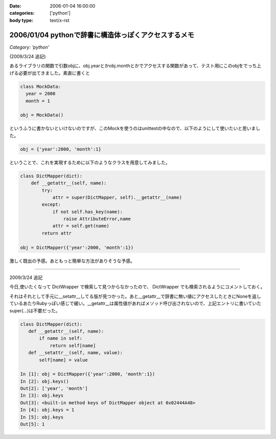 :date: 2006-01-04 16:00:00
:categories: ['python']
:body type: text/x-rst

=====================================================
2006/01/04 pythonで辞書に構造体っぽくアクセスするメモ
=====================================================

*Category: 'python'*

(2009/3/24 追記)

あるライブラリの関数で引数objに、obj.yearとかobj.monthとかでアクセスする関数があって、テスト用にこのobjをでっち上げる必要が出てきました。素直に書くと

.. code-block:: python

  class MockData:
    year = 2000
    month = 1

  obj = MockData()

というふうに書かないといけないのですが、このMockを使うのはunittestの中なので、以下のようにして使いたいと思いました。

.. code-block:: python

  obj = {'year':2000, 'month':1}

ということで、これを実現するために以下のようなクラスを用意してみました。

.. code-block:: python

  class DictMapper(dict):
      def __getattr__(self, name):
          try:
              attr = super(DictMapper, self).__getattr__(name)
          except:
              if not self.has_key(name):
                  raise AttributeError,name
              attr = self.get(name)
          return attr

  obj = DictMapper({'year':2000, 'month':1})

激しく既出の予感。あともっと簡単な方法がありそうな予感。

------------------

2009/3/24 追記

今日,使いたくなって DictWrapper で検索して見つからなかったので、 DictWrapper でも検索されるようにコメントしておく。

それはそれとして手元に__setattr__してる版が見つかった。あと__getattr__で辞書に無い値にアクセスしたときにNoneを返しているあたりRubyっぽい感じで緩い。__getattr__は属性値があればメソッド呼び出されないので、上記エントリに書いていたsuper(...)は不要だった。

.. code-block:: python

 class DictMapper(dict):
    def __getattr__(self, name):
        if name in self:
            return self[name]
    def __setattr__(self, name, value):
        self[name] = value

 In [1]: obj = DictMapper({'year':2000, 'month':1})
 In [2]: obj.keys()
 Out[2]: ['year', 'month']
 In [3]: obj.keys
 Out[3]: <built-in method keys of DictMapper object at 0x02444A48>
 In [4]: obj.keys = 1
 In [5]: obj.keys
 Out[5]: 1


.. :extend type: text/x-rst
.. :extend:


.. :comments:
.. :comment id: 2006-01-05.4431619861
.. :title: Re:pythonで辞書に構造体っぽくアクセスするメモ
.. :author: chewganabira
.. :date: 2006-01-05 00:44:03
.. :email: 
.. :url: http://kariyushi.plala.jp/chewganabira
.. :body:
.. このエントリを読んだ**瞬間**、Martin Fowlerの論文"To Be Explicit"のことを思い出しました。
.. 
.. http://martinfowler.com/ieeeSoftware/explicit.pdf
.. 
.. 
.. :comments:
.. :comment id: 2006-01-05.8320619570
.. :title: Re:pythonで辞書に構造体っぽくアクセスするメモ
.. :author: 清水川
.. :date: 2006-01-05 10:17:13
.. :email: 
.. :url: 
.. :body:
.. おお、早速読んでみます。
.. とりあえずExcite翻訳にかけたら、著者名が「マーチン野鳥捕獲者」と‥‥
.. 
